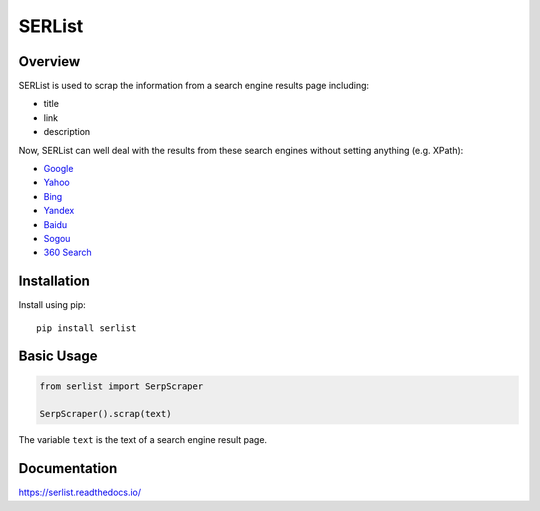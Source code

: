 =======
SERList
=======

.. image:: https://travis-ci.org/jadbin/serlist.svg?branch=master
    :target: https://travis-ci.org/jadbin/serlist

.. image:: https://coveralls.io/repos/github/jadbin/serlist/badge.svg?branch=master
    :target: https://coveralls.io/github/jadbin/serlist?branch=master

.. image:: https://img.shields.io/badge/license-Apache 2-blue.svg
    :target: https://github.com/jadbin/serlist/blob/master/LICENSE

Overview
========

SERList is used to scrap the information from a search engine results page including:

- title
- link
- description

Now, SERList can well deal with the results from these search engines without setting anything (e.g. XPath):

- Google_
- Yahoo_
- Bing_
- Yandex_
- Baidu_
- Sogou_
- `360 Search`_

Installation
============

Install using pip::

    pip install serlist

Basic Usage
===========

.. code-block:: python

    from serlist import SerpScraper

    SerpScraper().scrap(text)

The variable ``text`` is the text of a search engine result page.

Documentation
=============

https://serlist.readthedocs.io/

.. _Google: https://www.google.com/
.. _Yahoo: https://www.yahoo.com/
.. _Bing: https://www.bing.com/
.. _Yandex: https://www.yandex.com/
.. _Baidu: https://www.baidu.com/
.. _Sogou: https://www.sogou.com/
.. _`360 Search`: https://www.so.com/
